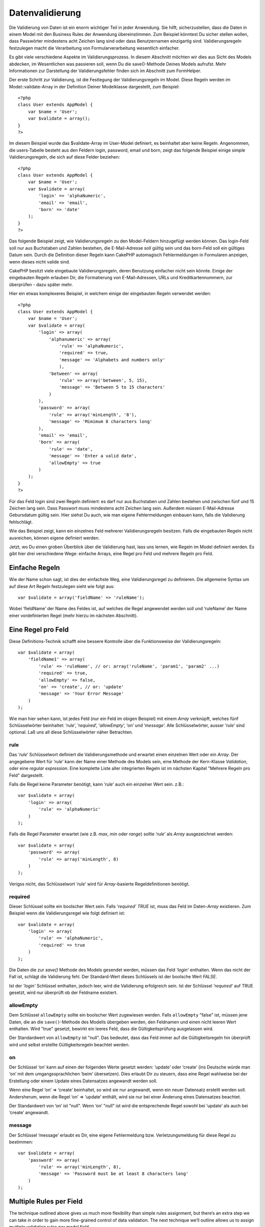 Datenvalidierung
################

Die Validierung von Daten ist ein enorm wichtiger Teil in jeder
Anwendung. Sie hilft, sicherzustellen, dass die Daten in einem Model mit
den Business Rules der Anwendung übereinstimmen. Zum Beispiel könntest
Du sicher stellen wollen, dass Passwörter mindestens acht Zeichen lang
sind oder dass Benutzernamen einzigartig sind. Validierungsregeln
festzulegen macht die Verarbeitung von Formularverarbeitung wesentlich
einfacher.

Es gibt viele verschiedene Aspekte im Validierungsprozess. In diesem
Abschnitt möchten wir dies aus Sicht des Models abdecken, im
Wesentlichen was passieren soll, wenn Du die save()-Methode Deines
Models aufrufst. Mehr Informationen zur Darstellung der
Validierungsfehler finden sich im Abschnitt zum FormHelper.

Der erste Schritt zur Validierung, ist die Festlegung der
Validierungsregeln im Model. Diese Regeln werden im
Model::validate-Array in der Definition Deiner Modelklasse dargestellt,
zum Beispiel:

::

    <?php
    class User extends AppModel {  
        var $name = 'User';
        var $validate = array();
    }
    ?>

Im diesem Beispiel wurde das $validate-Array im User-Model definiert, es
beinhaltet aber keine Regeln. Angenommen, die users-Tabelle besteht aus
den Feldern login, password, email und born, zeigt das folgende Beispiel
einige simple Validierungsregeln, die sich auf diese Felder beziehen:

::

    <?php
    class User extends AppModel {
        var $name = 'User';
        var $validate = array(
            'login' => 'alphaNumeric',
            'email' => 'email',
            'born' => 'date'
        );
    }
    ?>

Das folgende Beispiel zeigt, wie Validierungsregeln zu den Model-Feldern
hinzugefügt werden können. Das login-Feld soll nur aus Buchstaben und
Zahlen bestehen, die E-Mail-Adresse soll gültig sein und das born-Feld
soll ein gültiges Datum sein. Durch die Definition dieser Regeln kann
CakePHP automagisch Fehlermeldungen in Formularen anzeigen, wenn dieses
nicht valide sind.

CakePHP besitzt viele eingebaute Validierungsregeln, deren Benutzung
einfacher nicht sein könnte. Einige der eingebauten Regeln erlauben Dir,
die Formatierung von E-Mail-Adressen, URLs und Kreditkartennummern, zur
überprüfen - dazu später mehr.

Hier ein etwas komplexeres Beispiel, in welchem einige der eingebauten
Regeln verwendet werden:

::

    <?php
    class User extends AppModel {
        var $name = 'User';
        var $validate = array(
            'login' => array(
                'alphanumeric' => array(
                    'rule' => 'alphaNumeric',
                    'required' => true,
                    'message' => 'Alphabets and numbers only'
                    ),
                'between' => array(
                    'rule' => array('between', 5, 15),
                    'message' => 'Between 5 to 15 characters'
                )
            ),
            'password' => array(
                'rule' => array('minLength', '8'),
                'message' => 'Mimimum 8 characters long'
            ),
            'email' => 'email',
            'born' => array(
                'rule' => 'date',
                'message' => 'Enter a valid date',
                'allowEmpty' => true
            )
        );
    }
    ?>

Für das Feld login sind zwei Regeln definiert: es darf nur aus
Buchstaben und Zahlen bestehen und zwischen fünf und 15 Zeichen lang
sein. Dass Passwort muss mindestens acht Zeichen lang sein. Außerdem
müssen E-Mail-Adresse Gebursdatum gültig sein. Hier siehst Du auch, wie
man eigene Fehlermeldungen einbauen kann, falls die Validierung
fehlschlägt.

Wie das Beispiel zeigt, kann ein einzelnes Feld mehrerer
Validierungsregeln besitzen. Falls die eingebauten Regeln nicht
ausreichen, können eigene definiert werden.

Jetzt, wo Du einen groben Überblick über die Validierung hast, lass uns
lernen, wie Regeln im Model definiert werden. Es gibt hier drei
verschiedene Wege: einfache Arrays, eine Regel pro Feld und mehrere
Regeln pro Feld.

Einfache Regeln
===============

Wie der Name schon sagt, ist dies der einfachste Weg, eine
Validierungsregel zu definieren. Die allgemeine Syntax um auf diese Art
Regeln festzulegen sieht wie folgt aus:

::

    var $validate = array('fieldName' => 'ruleName');

Wobei ‘fieldName’ der Name des Feldes ist, auf welches die Regel
angewendet werden soll und ‘ruleName’ der Name einer vordefinierten
Regel (mehr hierzu im nächsten Abschnitt).

Eine Regel pro Feld
===================

Diese Definitions-Technik schafft eine bessere Kontrolle über die
Funktionsweise der Validierungsregeln:

::

    var $validate = array(
        'fieldName1' => array(
            'rule' => 'ruleName', // or: array('ruleName', 'param1', 'param2' ...)
            'required' => true,
            'allowEmpty' => false,
            'on' => 'create', // or: 'update'
            'message' => 'Your Error Message'
        )
    );

Wie man hier sehen kann, ist jedes Feld (nur ein Feld im obigen
Beispiel) mit einem *Array* verknüpft, welches fünf Schlüsselwörter
beinhaltet: ‘\ *rule*\ ’, ‘\ *required*\ ’, ‘\ *allowEmpty*\ ’,
‘\ *on*\ ’ und ‘\ *message*\ ’. Alle Schlüsselwörter, ausser
‘\ *rule*\ ’ sind optional. Laß uns all diese Schlüsselwörter näher
Betrachten.

rule
----

Das ‘\ *rule*\ ’ Schlüsselwort definiert die Validierungsmethode und
erwartet einen einzelnen Wert oder ein *Array*. Der angegebene Wert für
‘\ *rule*\ ’ kann der Name einer Methode des Models sein, eine Methode
der Kern-Klasse *Validation*, oder eine *regular expression*. Eine
komplette Liste aller integrierten Regeln ist im nächsten Kapitel
"Mehrere Regeln pro Feld" dargestellt.

Falls die Regel keine Parameter benötigt, kann ‘\ *rule*\ ’ auch ein
einzelner Wert sein. z.B.:

::

    var $validate = array(
        'login' => array(
            'rule' => 'alphaNumeric'
        )
    );

Falls die Regel Parameter erwartet (wie z.B. *max*, *min* oder *range*)
sollte ‘\ *rule*\ ’ als *Array* ausgezeichnet werden:

::

    var $validate = array(
        'password' => array(
            'rule' => array('minLength', 8)
        )
    );

Verigss nicht, das Schlüsselwort ‘\ *rule*\ ’ wird für *Array*-basierte
Regeldefinitionen benötigt.

required
--------

Dieser Schlüssel sollte ein boolscher Wert sein. Falls *‘required’*
*TRUE* ist, muss das Feld im Daten-*Array* existieren. Zum Beispiel wenn
die Validierungsregel wie folgt definiert ist:

::

    var $validate = array(
        'login' => array(
            'rule' => 'alphaNumeric',
            'required' => true
        )
    );

Die Daten die zur *save()* Methode des Models gesendet werden, müssen
das Feld *'login'* enthalten. Wenn das nicht der Fall ist, schlägt die
Validierung fehl. Der Standard-Wert dieses Schlüssels ist der boolsche
Wert *FALSE*.

Ist der *'login'* Schlüssel enthalten, jedoch leer, wird die Validierung
erfolgreich sein. Ist der Schlüssel *‘required’* auf TRUE gesetzt, wird
nur überprüft ob der Feldname existiert.

allowEmpty
----------

Dem Schlüssel ``allowEmpty`` sollte ein boolscher Wert zugewiesen
werden. Falls ``allowEmpty`` "false" ist, müssen jene Daten, die an die
``save()``-Methode des Modells übergeben werden, den Feldnamen und einen
nicht leeren Wert enthalten. Wird "true" gesetzt, bewirkt ein leeres
Feld, dass die Gültigkeitsprüfung ausgelassen wird.

Der Standardwert von ``allowEmpty`` ist "null". Das bedeutet, dass das
Feld immer auf die Gültigkeitsregeln hin überprüft wird und selbst
erstellte Gültigkeitsregeln beachtet werden.

on
--

Der Schlüssel ‘on’ kann auf einen der folgenden Werte gesetzt werden:
‘update’ oder ‘create’ (ins Deutsche würde man ‘on’ mit dem
umgangssprachlichen ‘beim’ übersetzen). Dies erlaubt Dir zu steuern,
dass eine Regel wahlweise bei der Erstellung oder einem Update eines
Datensatzes angewandt werden soll.

Wenn eine Regel ‘on’ => ‘create’ beinhaltet, so wird sie nur angewandt,
wenn ein neuer Datensatz erstellt werden soll. Andersherum, wenn die
Regel ‘on’ => ‘update’ enthält, wird sie nur bei einer Änderung eines
Datensatzes beachtet.

Der Standardwert von ‘on’ ist "null". Wenn ‘on’ "null" ist wird die
entsprechende Regel sowohl bei ‘update’ als auch bei ‘create’ angewandt.

message
-------

Der Schlüssel ‘message’ erlaubt es Dir, eine eigene Fehlermeldung bzw.
Verletzungsmeldung für diese Regel zu bestimmen:

::

    var $validate = array(
        'password' => array(
            'rule' => array('minLength', 8),
            'message' => 'Password must be at least 8 characters long'
        )
    );

Multiple Rules per Field
========================

The technique outlined above gives us much more flexibility than simple
rules assignment, but there’s an extra step we can take in order to gain
more fine-grained control of data validation. The next technique we’ll
outline allows us to assign multiple validation rules per model field.

If you would like to assign multiple validation rules to a single field,
this is basically how it should look:

::

     
    var $validate = array(
        'fieldName' => array(
            'ruleName' => array(
                'rule' => 'ruleName',
                // extra keys like on, required, etc. go here...
            ),
            'ruleName2' => array(
                'rule' => 'ruleName2',
                // extra keys like on, required, etc. go here...
            )
        )
    );

As you can see, this is quite similar to what we did in the previous
section. There, for each field we had only one array of validation
parameters. In this case, each ‘fieldName’ consists of an array of rule
indices. Each ‘ruleName’ contains a separate array of validation
parameters.

This is better explained with a practical example:

::

    var $validate = array(
        'login' => array(
            'loginRule-1' => array(
                'rule' => 'alphaNumeric',  
                'message' => 'Only alphabets and numbers allowed',
                'last' => true
             ),
            'loginRule-2' => array(
                'rule' => array('minLength', 8),  
                'message' => 'Minimum length of 8 characters'
            )  
        )
    );

The above example defines two rules for the login field: loginRule-1 and
loginRule-2. As you can see, each rule is identified with an arbitrary
name.

By default CakePHP tries to validate a field using all the validation
rules declared for it and returns the error message for the last failing
rule. But if the key ``last`` is set to ``true`` for a rule and it
fails, then the error message for that rule is returned and further
rules are not validated. So if you prefer to show the error message for
the first failing rule then set ``'last' => true`` for each rule.

When using multiple rules per field the 'required' and 'allowEmpty' keys
need to be used only once in the first rule.

If you plan on using internationalized error messages, you may want to
specify error messages in your view instead:

::

    echo $form->input('login', array(
        'label' => __('Login', true), 
        'error' => array(
                'loginRule-1' => __('Only alphabets and numbers allowed', true),
                'loginRule-2' => __('Minimum length of 8 characters', true)
            )
        )
    );

The field is now fully internationalized, and you are able to remove the
messages from the model. For more information on the \_\_() function,
see "Localization & Internationalization"

Core Validation Rules
=====================

The Validation class in CakePHP contains many validation rules that can
make model data validation much easier. This class contains many
oft-used validation techniques you won’t need to write on your own.
Below, you'll find a complete list of all the rules, along with usage
examples.

alphaNumeric
------------

Der Feldwert darf nur Buchstaben und Zahlen enthalten.

::

    var $validate = array(
        'login' => array(
            'rule' => 'alphaNumeric',
            'message' => 'Benutzernamen dürfen nur Buchstaben und Zahlen enthalten.'
        )
    );

between
-------

The length of the data for the field must fall within the specified
numeric range. Both minimum and maximum values must be supplied. Uses <=
not < .

::

    var $validate = array(
        'password' => array(
            'rule' => array('between', 5, 15),
            'message' => 'Passwords must be between 5 and 15 characters long.'
        )
    );

The length of data is "the number of bytes in the string representation
of the data". Be careful that it may be larger than the number of
characters when handling non-ASCII characters.

blank
-----

This rule is used to make sure that the field is left blank or only
white space characters are present in its value. White space characters
include space, tab, carriage return, and newline.

::

    var $validate = array(
        'id' => array(
            'rule' => 'blank',
            'on' => 'create'
        )
    );

boolean
-------

Der Inhalt des Feldes muss ein boolscher Wert sein. Gültige Werte sind
true oder false, Integer-Werte 0 oder 1 oder Strings '0' oder '1'.

::

    var $validate = array(
        'myCheckbox' => array(
            'rule' => array('boolean'),
            'message' => 'Falscher Wert für myCheckbox'
        )
    );

cc
--

This rule is used to check whether the data is a valid credit card
number. It takes three parameters: ‘type’, ‘deep’ and ‘regex’.

The ‘type’ key can be assigned to the values of ‘fast’, ‘all’ or any of
the following:

-  amex
-  bankcard
-  diners
-  disc
-  electron
-  enroute
-  jcb
-  maestro
-  mc
-  solo
-  switch
-  visa
-  voyager

If ‘type’ is set to ‘fast’, it validates the data against the major
credit cards’ numbering formats. Setting ‘type’ to ‘all’ will check with
all the credit card types. You can also set ‘type’ to an array of the
types you wish to match.

The ‘deep’ key should be set to a boolean value. If it is set to true,
the validation will check the Luhn algorithm of the credit card
(`https://en.wikipedia.org/wiki/Luhn\_algorithm <https://en.wikipedia.org/wiki/Luhn_algorithm>`_).
It defaults to false.

The ‘regex’ key allows you to supply your own regular expression that
will be used to validate the credit card number.

::

    var $validate = array(
        'ccnumber' => array(
            'rule' => array('cc', array('visa', 'maestro'), false, null),
            'message' => 'The credit card number you supplied was invalid.'
        )
    );

Vergleiche
----------

Vergleiche werden benutzt um numerische Werte miteinander zu
vergleichen. Unterstützt werden "is greater" (größer als), "is less"
(kleiner als), "greater or equal" (größer/gleich), "less or equal"
(kleiner/gleich), "equal to" (gleich) und "not equal" (ungleich). Es
folgen einige Beispiel:

::

    var $validate = array(
        'age' => array(
            'rule' => array('comparison', '>=', 18),
            'message' => 'Man muss mindestens 18 Jahre alt sein, um sich zu qualifizieren.'
        )
    );

    var $validate = array(
        'age' => array(
            'rule' => array('comparison', 'greater or equal', 18),
            'message' => 'Man muss mindestens 18 Jahre alt sein, um sich zu qualifizieren.'
        )
    );

date
----

This rule ensures that data is submitted in valid date formats. A single
parameter (which can be an array) can be passed that will be used to
check the format of the supplied date. The value of the parameter can be
one of the following:

-  ‘dmy’ e.g. 27-12-2006 or 27-12-06 (separators can be a space, period,
   dash, forward slash)
-  ‘mdy’ e.g. 12-27-2006 or 12-27-06 (separators can be a space, period,
   dash, forward slash)
-  ‘ymd’ e.g. 2006-12-27 or 06-12-27 (separators can be a space, period,
   dash, forward slash)
-  ‘dMy’ e.g. 27 December 2006 or 27 Dec 2006
-  ‘Mdy’ e.g. December 27, 2006 or Dec 27, 2006 (comma is optional)
-  ‘My’ e.g. (December 2006 or Dec 2006)
-  ‘my’ e.g. 12/2006 or 12/06 (separators can be a space, period, dash,
   forward slash)

If no keys are supplied, the default key that will be used is ‘ymd’.

::

    var $validate = array(
        'born' => array(
            'rule' => array('date','ymd'),
            'message' => 'Enter a valid date in YY-MM-DD format.',
            'allowEmpty' => true
        )
    );

While many data stores require a certain date format, you might consider
doing the heavy lifting by accepting a wide-array of date formats and
trying to convert them, rather than forcing users to supply a given
format. The more work you can do for your users, the better.

decimal
-------

This rule ensures that the data is a valid decimal number. A parameter
can be passed to specify the number of digits required after the decimal
point. If no parameter is passed, the data will be validated as a
scientific float, which will cause validation to fail if no digits are
found after the decimal point.

::

    var $validate = array(
        'price' => array(
            'rule' => array('decimal', 2)
        )
    );

email
-----

This checks whether the data is a valid email address. Passing a boolean
true as the second parameter for this rule will also attempt to verify
that the host for the address is valid.

::

    var $validate = array('email' => array('rule' => 'email'));
     
    var $validate = array(
        'email' => array(
            'rule' => array('email', true),
            'message' => 'Please supply a valid email address.'
        )
    );

equalTo
-------

This rule will ensure that the value is equal to, and of the same type
as the given value.

::

    var $validate = array(
        'food' => array(
            'rule' => array('equalTo', 'cake'),  
            'message' => 'This value must be the string cake'
        )
    );

extension
---------

This rule checks for valid file extensions like .jpg or .png. Allow
multiple extensions by passing them in array form.

::

    var $validate = array(
        'image' => array(
            'rule' => array('extension', array('gif', 'jpeg', 'png', 'jpg')),
            'message' => 'Please supply a valid image.'
        )
    );

file
----

This rule ensures that the value is a valid file name. This validation
rule is currently non-functional.

ip
--

This rule will ensure that a valid IPv4 or IPv6 address has been
submitted. Accepts as option 'both' (default), 'IPv4' or 'IPv6'.

::

    var $validate = array(
        'clientip' => array(
            'rule' => array('ip', 'IPv4'), // or 'IPv6' or 'both' (default)
            'message' => 'Please supply a valid IP address.'
        )
    );

isUnique
--------

The data for the field must be unique, it cannot be used by any other
rows.

::

    var $validate = array(
        'login' => array(
            'rule' => 'isUnique',
            'message' => 'This username has already been taken.'
        )
    );

minLength
---------

This rule ensures that the data meets a minimum length requirement.

::

    var $validate = array(
        'login' => array(
            'rule' => array('minLength', 8),  
            'message' => 'Usernames must be at least 8 characters long.'
        )
    );

The length here is "the number of bytes in the string representation of
the data". Be careful that it may be larger than the number of
characters when handling non-ASCII characters.

maxLength
---------

This rule ensures that the data stays within a maximum length
requirement.

::

    var $validate = array(
        'login' => array(
            'rule' => array('maxLength', 15),  
            'message' => 'Usernames must be no larger than 15 characters long.'
        )
    );

The length here is "the number of bytes in the string representation of
the data". Be careful that it may be larger than the number of
characters when handling non-ASCII characters.

money
-----

This rule will ensure that the value is in a valid monetary amount.

Second parameter defines where symbol is located (left/right).

::

    var $validate = array(
        'salary' => array(
            'rule' => array('money', 'left'),
            'message' => 'Please supply a valid monetary amount.'
        )
    );

multiple
--------

Use this for validating a multiple select input. It supports parameters
"in", "max" and "min".

::

    var $validate = array(
        'multiple' => array(
            'rule' => array('multiple', array('in' => array('do', 'ray', 'me', 'fa', 'so', 'la', 'ti'), 'min' => 1, 'max' => 3)),
            'message' => 'Please select one, two or three options'
        )
    );

inList
------

This rule will ensure that the value is in a given set. It needs an
array of values. The field is valid if the field's value matches one of
the values in the given array.

Example:

::

        var $validate = array(
          'function' => array(
            'allowedChoice' => array(
                'rule' => array('inList', array('Foo', 'Bar')),
                'message' => 'Enter either Foo or Bar.'
            )
          )
        );

numeric
-------

Checks if the data passed is a valid number.

::

    var $validate = array(
        'cars' => array(
            'rule' => 'numeric',  
            'message' => 'Please supply the number of cars.'
        )
    );

notEmpty
--------

The basic rule to ensure that a field is not empty.

::

    var $validate = array(
        'title' => array( 
            'rule' => 'notEmpty',
            'message' => 'This field cannot be left blank'
        )
    );

Do not use this for a multiple select input as it will cause an error.
Instead, use "multiple".

phone
-----

Phone validates US phone numbers. If you want to validate non-US phone
numbers, you can provide a regular expression as the second parameter to
cover additional number formats.

::

    var $validate = array(
        'phone' => array(
            'rule' => array('phone', null, 'us')
        )
    );

postal
------

Postal is used to validate ZIP codes from the U.S. (us), Canada (ca),
U.K (uk), Italy (it), Germany (de) and Belgium (be). For other ZIP code
formats, you may provide a regular expression as the second parameter.

::

    var $validate = array(
        'zipcode' => array(
            'rule' => array('postal', null, 'us')
        )
    );

range
-----

This rule ensures that the value is in a given range. If no range is
supplied, the rule will check to ensure the value is a legal finite on
the current platform.

::

    var $validate = array(
        'number' => array(
            'rule' => array('range', -1, 11),
            'message' => 'Please enter a number between 0 and 10'
        )
    );

The above example will accept any value which is larger than 0 (e.g.,
0.01) and less than 10 (e.g., 9.99). Note: The range lower/upper are not
inclusive!!!

ssn
---

Ssn validates social security numbers from the U.S. (us), Denmark (dk),
and the Netherlands (nl). For other social security number formats, you
may provide a regular expression.

::

    var $validate = array(
        'ssn' => array(
            'rule' => array('ssn', null, 'us')
        )
    );

url
---

This rule checks for valid URL formats. Supports http(s), ftp(s), file,
news, and gopher protocols.

::

    var $validate = array(
        'website' => array(
            'rule' => 'url'
        )
    );

To ensure that a protocol is in the url, strict mode can be enabled like
so.

::

    var $validate = array(
        'website' => array(
            'rule' => array('url', true)
        )
    );

Benutzer Validierung Regeln
===========================

If you haven’t found what you need thus far, you can always create your
own validation rules. There are two ways you can do this: by defining
custom regular expressions, or by creating custom validation methods.

Benutzerdefinierte Validierung mit Regulären Ausdrücken
-------------------------------------------------------

Falls Sie eine Validierungsmethode benötigen, die Sie mit Regulären
Ausdrücken erreichen können/wollen, können Sie auch eigene
benutzerdefinierte Reguläre Ausdrücke als Validierungsregel für die
Daten des zu validierenden Feldes definieren.

::

    var $validate = array(
        'login' => array(
            'rule' => array('custom', '/^[a-z0-9]{3,}$/i'),  
            'message' => 'Nur Buchstaben und Zahlen, mindestens 3 Zeichen'
        )
    );

Das Beispiel hier überprüft, ob die Daten des login Feldes nur
Buchstaben und Zahlen mit einer Mindestlänge von 3 Zeichen enthalten.

Adding your own Validation Methods
----------------------------------

Sometimes checking data with regular expression patterns is not enough.
For example, if you want to ensure that a promotional code can only be
used 25 times, you need to add your own validation function, as shown
below:

::

    <?php
    class User extends AppModel {
        var $name = 'User';
      
        var $validate = array(
            'promotion_code' => array(
                'rule' => array('limitDuplicates', 25),
                'message' => 'This code has been used too many times.'
            )
        );
     
        function limitDuplicates($check, $limit){
            //$check will have value: array('promomotion_code' => 'some-value')
            //$limit will have value: 25
            $existing_promo_count = $this->find( 'count', array('conditions' => $check, 'recursive' => -1) );
            return $existing_promo_count < $limit;
        }
    }
    ?>

The current field to be validated is passed into the function as first
parameter as an associated array with field name as key and posted data
as value.

If you want to pass extra parameters to your validation function, add
elements onto the ‘rule’ array, and handle them as extra params (after
the main ``$check`` param) in your function.

Your validation function can be in the model (as in the example above),
or in a behavior that the model implements. This includes mapped
methods.

Model/behavior methods are checked first, before looking for a method on
the ``Validation`` class. This means that you can override existing
validation methods (such as ``alphaNumeric()``) at an application level
(by adding the method to ``AppModel``), or at model level.

When writing a validation rule which can be used by multiple fields,
take care to extract the field value from the $check array. The $check
array is passed with the form field name as its key and the field value
as its value. The full record being validated is stored in $this->data
member variable.

::

    <?php
    class Post extends AppModel {
      var $name = 'Post';
      
      var $validate = array(
        'slug' => array(
          'rule' => 'alphaNumericDashUnderscore',
          'message' => 'Slug can only be letters, numbers, dash and underscore'
          )
        );
        
        function alphaNumericDashUnderscore($check) {
          // $data array is passed using the form field name as the key
          // have to extract the value to make the function generic
          $value = array_shift($check);
          
          return preg_match('|^[0-9a-zA-Z_-]*$|', $value);
        }
    }
    ?>

Current rule is always passed as the last method marameter, so you can
access it:

::

    <?php
    class Message extends AppModel {
      var $name = 'Message ';

     var $validate = array(
        'emails' => array(
          'rule' => 'emails',
          'maxcount' => 20
          )
        );
        function emails($check) {
            $rule = func_get_arg(func_num_args()-1);
            $field = key($check);
            $value = $check[$field];
            $emails = $this->getEmails($value);
            $errors = array();
            $validation =& Validation::getInstance();
            foreach($emails as $email) {
                if (!$validation->email($email))
                    $errors []= "Email '$email' is invalid.";
            }
            if (isset($rule['maxcount']) && count($emails)>$rule['maxcount'])
                $errors [] = "Up to {$rule['maxcount']} emails are allowed.";

            if (!empty($errors))
                return implode("\n", $errors);
            return true;
        }

Daten im Controller validieren
==============================

Normalerweise werden Daten beim Aufruf der ``save``-Methode des Models
validiert. In einigen Fällen jedoch möchte man Daten validieren, ohne
sie gleichzeitig zu speichern. Zum Beispiel wenn dem Benutzer noch
zusätzliche Informationen anzeigt werden sollen, bevor die Daten in die
Datenbank geschrieben werden. Die Validierung erfordert ein etwas
anderes Vorgehen als beim Speichern:

Zuerst werden die Daten an das Model übergeben:

::

    $this->ModelName->set( $this->data );

Anschließend wird zur Validierung der Daten die ``validates``-Methode
des Models aufgerufen. Die Methode gibt ``true`` zurück, wenn die
Validierung erfolgreich ist oder ``false``, wenn sie fehlschlägt.

::

    if ($this->ModelName->validates()) {
        // die Daten sind valide
    } else {
        // die Daten sind nicht valide
    }

Es könnte sein, dass du nur eine Teilmenge der Validierungsregeln in
deinem Model zur Validierung einsetzen möchtest. Angenommen, du hast ein
User-Model mit Feldern "first\_name", "last\_name", "email" und
"password". Wird ein User hinzugefügt oder bearbeitet, möchtest du alle
vier entsprechenden Regeln validieren. Loggt sich ein User jedoch nur
ein, sollen nur die "email" und "password" Regeln geprüft werden. In dem
Fall kannst du ein Array, welches die zu validierenden Felder angibt,
mit übergeben, für unser Beispiel also:

::

    if ($this->User->validates(array('fieldList' => array('email', 'password')))) {    
    // Gültig
    } else {     
    // Ungültig
    }

Die ``validates``-Methode ruft die ``invalidFields``-Methode auf, welche
die Eigenschaft ``validationErrors`` des Models befüllt. Die
``invalidFields``-Methode gibt die Daten zudem als Rückgabewert aus.

::

    $errors = $this->ModelName->invalidFields(); // enthält das validationErrors-Array

Denke daran, dass Du die Daten über die ``set``-Methode an das Model
übergeben musst, bevor sie validiert werden können. Dies ist ein
Unterschied zum Speichern über die ``save``-Methode, bei der Du die
Daten als Parameter übergeben kannst. Es ist jedoch nicht notwendig, die
``validates``-Methode vor jedem ``save`` aufzurufen, da die Daten beim
Speichern automatisch validiert werden.

Um mehrere Models in einem Schritt zu validieren, solltest Du
folgendermaßen vorgehen:

::

    if ($this->ModelName->saveAll($this->data, array('validate' => 'only'))) {
      // die Daten sind valide
    } else {
      // die Daten sind nicht valide
    }

